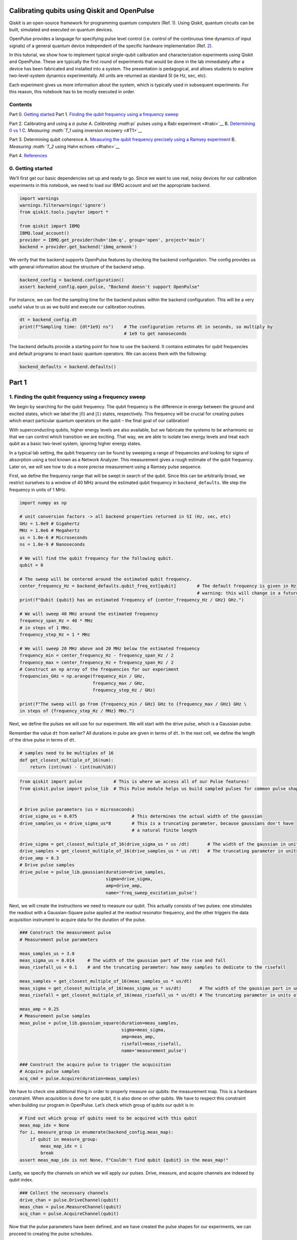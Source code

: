 Calibrating qubits using Qiskit and OpenPulse
=============================================

Qiskit is an open-source framework for programming quantum computers
(Ref. `1 <#refs>`__). Using Qiskit, quantum circuits can be built,
simulated and executed on quantum devices.

OpenPulse provides a language for specifying pulse level control
(i.e. control of the continuous time dynamics of input signals) of a
general quantum device independent of the specific hardware
implementation (Ref. `2 <#refs>`__).

In this tutorial, we show how to implement typical single-qubit
calibration and characterization experiments using Qiskit and OpenPulse.
These are typically the first round of experiments that would be done in
the lab immediately after a device has been fabricated and installed
into a system. The presentation is pedagogical, and allows students to
explore two-level-system dynamics experimentally. All units are returned
as standard SI (ie Hz, sec, etc).

Each experiment gives us more information about the system, which is
typically used in subsequent experiments. For this reason, this notebook
has to be mostly executed in order.

Contents
--------

Part 0. `Getting started <#importing>`__ Part 1. `Finding the qubit
frequency using a frequency sweep <#frequencysweep>`__

Part 2. Calibrating and using a :math:`\pi` pulse A. `Calibrating
:math:`\pi` pulses using a Rabi experiment <#rabi>`__ B. `Determining 0
vs 1 <#zerovone>`__ C. `Measuring :math:`T_1` using inversion
recovery <#T1>`__

Part 3. Determining qubit coherence A. `Measuring the qubit frequency
precisely using a Ramsey experiment <#ramsey>`__ B. `Measuring
:math:`T_2` using Hahn echoes <#hahn>`__

Part 4. `References <#refs>`__

0. Getting started 
------------------

We’ll first get our basic dependencies set up and ready to go. Since we
want to use real, noisy devices for our calibration experiments in this
notebook, we need to load our IBMQ account and set the appropriate
backend.

.. code:: python

   import warnings
   warnings.filterwarnings('ignore')
   from qiskit.tools.jupyter import *

   from qiskit import IBMQ
   IBMQ.load_account()
   provider = IBMQ.get_provider(hub='ibm-q', group='open', project='main')
   backend = provider.get_backend('ibmq_armonk')

We verify that the backend supports OpenPulse features by checking the
backend configuration. The config provides us with general information
about the structure of the backend setup.

.. code:: python

   backend_config = backend.configuration()
   assert backend_config.open_pulse, "Backend doesn't support OpenPulse"

For instance, we can find the sampling time for the backend pulses
within the backend configuration. This will be a very useful value to us
as we build and execute our calibration routines.

.. code:: python

   dt = backend_config.dt
   print(f"Sampling time: {dt*1e9} ns")    # The configuration returns dt in seconds, so multiply by
                                           # 1e9 to get nanoseconds

The backend defaults provide a starting point for how to use the
backend. It contains estimates for qubit frequencies and default
programs to enact basic quantum operators. We can access them with the
following:

.. code:: python

   backend_defaults = backend.defaults()

Part 1
======

1. Finding the qubit frequency using a frequency sweep 
------------------------------------------------------

We begin by searching for the qubit frequency. The qubit frequency is
the difference in energy between the ground and excited states, which we
label the :math:`\vert0\rangle` and :math:`\vert1\rangle` states,
respectively. This frequency will be crucial for creating pulses which
enact particular quantum operators on the qubit – the final goal of our
calibration!

With superconducting qubits, higher energy levels are also available,
but we fabricate the systems to be anharmonic so that we can control
which transition we are exciting. That way, we are able to isolate two
energy levels and treat each qubit as a basic two-level system, ignoring
higher energy states.

In a typical lab setting, the qubit frequency can be found by sweeping a
range of frequencies and looking for signs of absorption using a tool
known as a Network Analyzer. This measurement gives a rough estimate of
the qubit frequency. Later on, we will see how to do a more precise
measurement using a Ramsey pulse sequence.

First, we define the frequency range that will be swept in search of the
qubit. Since this can be arbitrarily broad, we restrict ourselves to a
window of 40 MHz around the estimated qubit frequency in
``backend_defaults``. We step the frequency in units of 1 MHz.

.. code:: python

   import numpy as np

   # unit conversion factors -> all backend properties returned in SI (Hz, sec, etc)
   GHz = 1.0e9 # Gigahertz
   MHz = 1.0e6 # Megahertz
   us = 1.0e-6 # Microseconds
   ns = 1.0e-9 # Nanoseconds

   # We will find the qubit frequency for the following qubit.
   qubit = 0

   # The sweep will be centered around the estimated qubit frequency.
   center_frequency_Hz = backend_defaults.qubit_freq_est[qubit]        # The default frequency is given in Hz
                                                                       # warning: this will change in a future release
   print(f"Qubit {qubit} has an estimated frequency of {center_frequency_Hz / GHz} GHz.")

   # We will sweep 40 MHz around the estimated frequency
   frequency_span_Hz = 40 * MHz
   # in steps of 1 MHz.
   frequency_step_Hz = 1 * MHz

   # We will sweep 20 MHz above and 20 MHz below the estimated frequency
   frequency_min = center_frequency_Hz - frequency_span_Hz / 2
   frequency_max = center_frequency_Hz + frequency_span_Hz / 2
   # Construct an np array of the frequencies for our experiment
   frequencies_GHz = np.arange(frequency_min / GHz, 
                               frequency_max / GHz, 
                               frequency_step_Hz / GHz)

   print(f"The sweep will go from {frequency_min / GHz} GHz to {frequency_max / GHz} GHz \
   in steps of {frequency_step_Hz / MHz} MHz.")

Next, we define the pulses we will use for our experiment. We will start
with the drive pulse, which is a Gaussian pulse.

Remember the value ``dt`` from earlier? All durations in pulse are given
in terms of ``dt``. In the next cell, we define the length of the drive
pulse in terms of ``dt``.

.. code:: python

   # samples need to be multiples of 16
   def get_closest_multiple_of_16(num):
       return (int(num) - (int(num)%16))

.. code:: python

   from qiskit import pulse            # This is where we access all of our Pulse features!
   from qiskit.pulse import pulse_lib  # This Pulse module helps us build sampled pulses for common pulse shapes


   # Drive pulse parameters (us = microseconds)
   drive_sigma_us = 0.075                     # This determines the actual width of the gaussian
   drive_samples_us = drive_sigma_us*8        # This is a truncating parameter, because gaussians don't have 
                                              # a natural finite length

   drive_sigma = get_closest_multiple_of_16(drive_sigma_us * us /dt)       # The width of the gaussian in units of dt
   drive_samples = get_closest_multiple_of_16(drive_samples_us * us /dt)   # The truncating parameter in units of dt
   drive_amp = 0.3
   # Drive pulse samples
   drive_pulse = pulse_lib.gaussian(duration=drive_samples,
                                    sigma=drive_sigma,
                                    amp=drive_amp,
                                    name='freq_sweep_excitation_pulse')

Next, we will create the instructions we need to measure our qubit. This
actually consists of two pulses: one stimulates the readout with a
Gaussian-Square pulse applied at the readout resonator frequency, and
the other triggers the data acquisition instrument to acquire data for
the duration of the pulse.

.. code:: python

   ### Construct the measurement pulse
   # Measurement pulse parameters

   meas_samples_us = 3.0
   meas_sigma_us = 0.014     # The width of the gaussian part of the rise and fall
   meas_risefall_us = 0.1    # and the truncating parameter: how many samples to dedicate to the risefall

   meas_samples = get_closest_multiple_of_16(meas_samples_us * us/dt)
   meas_sigma = get_closest_multiple_of_16(meas_sigma_us * us/dt)       # The width of the gaussian part in units of dt
   meas_risefall = get_closest_multiple_of_16(meas_risefall_us * us/dt) # The truncating parameter in units of dt

   meas_amp = 0.25
   # Measurement pulse samples
   meas_pulse = pulse_lib.gaussian_square(duration=meas_samples,
                                          sigma=meas_sigma,
                                          amp=meas_amp,
                                          risefall=meas_risefall,
                                          name='measurement_pulse')

   ### Construct the acquire pulse to trigger the acquisition
   # Acquire pulse samples
   acq_cmd = pulse.Acquire(duration=meas_samples)

We have to check one additional thing in order to properly measure our
qubits: the measurement map. This is a hardware constraint. When
acquisition is done for one qubit, it is also done on other qubits. We
have to respect this constraint when building our program in OpenPulse.
Let’s check which group of qubits our qubit is in:

.. code:: python

   # Find out which group of qubits need to be acquired with this qubit
   meas_map_idx = None
   for i, measure_group in enumerate(backend_config.meas_map):
       if qubit in measure_group:
           meas_map_idx = i
           break
   assert meas_map_idx is not None, f"Couldn't find qubit {qubit} in the meas_map!"

Lastly, we specify the channels on which we will apply our pulses.
Drive, measure, and acquire channels are indexed by qubit index.

.. code:: python

   ### Collect the necessary channels
   drive_chan = pulse.DriveChannel(qubit)
   meas_chan = pulse.MeasureChannel(qubit)
   acq_chan = pulse.AcquireChannel(qubit)

.. raw:: html

   <!-- #region -->

Now that the pulse parameters have been defined, and we have created the
pulse shapes for our experiments, we can proceed to creating the pulse
schedules.

At each frequency, we will send a drive pulse of that frequency to the
qubit and measure immediately after the pulse. The pulse envelopes are
independent of frequency, so we will build a reusable ``schedule``, and
we will specify the drive pulse frequency with a frequency configuration
array.

.. code:: python

   # Create the base schedule
   # Start with drive pulse acting on the drive channel
   schedule = pulse.Schedule(name='Frequency sweep')
   schedule += drive_pulse(drive_chan)

   # In a new schedule, which we will use again later, add a measurement stimulus on the
   # measure channel pulse to trigger readout
   measure_schedule = meas_pulse(meas_chan)
   # Trigger data acquisition, and store measured values into respective memory slots
   measure_schedule += acq_cmd([pulse.AcquireChannel(i) for i in backend_config.meas_map[meas_map_idx]],
                               [pulse.MemorySlot(i) for i in backend_config.meas_map[meas_map_idx]])
   # The left shift `<<` is special syntax meaning to shift the start time of the schedule by some duration
   schedule += measure_schedule << schedule.duration

   # Create the frequency settings for the sweep (MUST BE IN HZ)
   frequencies_Hz = frequencies_GHz*GHz
   schedule_frequencies = [{drive_chan: freq} for freq in frequencies_Hz]

As a sanity check, it’s always a good idea to look at the pulse
schedule. This is done using ``schedule.draw()`` as shown below.

.. code:: python

   schedule.draw(channels_to_plot=[drive_chan, meas_chan], label=True, scaling=1.0)

We assemble the ``schedules`` and ``schedule_frequencies`` above into a
program object, called a Qobj, that can be sent to the quantum device.
We request that each schedule (each point in our frequency sweep) is
repeated ``num_shots_per_frequency`` times in order to get a good
estimate of the qubit response.

We also specify measurement settings. ``meas_level=0`` returns raw data
(an array of complex values per shot), ``meas_level=1`` returns kerneled
data (one complex value per shot), and ``meas_level=2`` returns
classified data (a 0 or 1 bit per shot). We choose ``meas_level=1`` to
replicate what we would be working with if we were in the lab, and
hadn’t yet calibrated the discriminator to classify 0s and 1s. We ask
for the ``'avg'`` of the results, rather than each shot individually.

.. code:: python

   from qiskit import assemble

   num_shots_per_frequency = 1024
   frequency_sweep_program = assemble(schedule,
                                      backend=backend, 
                                      meas_level=1,
                                      meas_return='avg',
                                      shots=num_shots_per_frequency,
                                      schedule_los=schedule_frequencies)

Finally, we can run the assembled program on the backend using:

.. code:: python

   job = backend.run(frequency_sweep_program)

It is always a good idea to print the ``job_id`` for later retrieval,
and to monitor the job status by using ``job_monitor()``

.. code:: python

   # print(job.job_id())
   from qiskit.tools.monitor import job_monitor
   job_monitor(job)

Once the job is run, the results can be retrieved using:

.. code:: python

   frequency_sweep_results = job.result(timeout=120) # timeout parameter set to 120 seconds

We will extract the results and plot them using ``matplotlib``:

.. code:: python

   %matplotlib inline
   import matplotlib.pyplot as plt

   sweep_values = []
   for i in range(len(frequency_sweep_results.results)):
       # Get the results from the ith experiment
       res = frequency_sweep_results.get_memory(i)
       # Get the results for `qubit` from this experiment
       sweep_values.append(res[qubit])

   plt.scatter(frequencies_GHz, sweep_values, color='black') # plot real part of sweep values
   plt.xlim([min(frequencies_GHz), max(frequencies_GHz)])
   plt.xlabel("Frequency [GHz]")
   plt.ylabel("Measured signal [a.u.]")
   plt.show()

As you can see above, the peak near the center corresponds to the
location of the qubit frequency. The signal shows power-broadening,
which is a signature that we are able to drive the qubit off-resonance
as we get close to the center frequency. To get the value of the peak
frequency, we will fit the values to a resonance response curve, which
is typically a Lorentzian shape.

.. code:: python

   from scipy.optimize import curve_fit

   def fit_function(x_values, y_values, function, init_params):
       fitparams, conv = curve_fit(function, x_values, y_values, init_params)
       y_fit = function(x_values, *fitparams)
       
       return fitparams, y_fit

.. code:: python

   fit_params, y_fit = fit_function(frequencies_GHz,
                                    sweep_values, 
                                    lambda x, A, q_freq, B, C: (A / np.pi) * (B / ((x - q_freq)**2 + B**2)) + C,
                                    [-2e10, 4.975, 1, 3e10] # initial parameters for curve_fit
                                   )

.. code:: python

   plt.scatter(frequencies_GHz, sweep_values, color='black')
   plt.plot(frequencies_GHz, y_fit, color='red')
   plt.xlim([min(frequencies_GHz), max(frequencies_GHz)])

   plt.xlabel("Frequency [GHz]")
   plt.ylabel("Measured Signal [a.u.]")
   plt.show()

.. code:: python

   A, rough_qubit_frequency, B, C = fit_params
   rough_qubit_frequency = rough_qubit_frequency*GHz # make sure qubit freq is in Hz
   print(f"We've updated our qubit frequency estimate from "
         f"{round(backend_defaults.qubit_freq_est[qubit] / GHz, 5)} GHz to {round(rough_qubit_frequency/GHz, 5)} GHz.")

Part 2. Calibrating and using a :math:`\pi` pulse
=================================================

A. Calibrating :math:`\pi` pulses using a Rabi experiment 
---------------------------------------------------------

Once we know the frequency of our qubit, the next step is to determine
the strength of a :math:`\pi` pulse. Strictly speaking of the qubit as a
two-level system, a :math:`\pi` pulse is one that takes the qubit from
:math:`\vert0\rangle` to :math:`\vert1\rangle`, and vice versa. This is
also called the :math:`X` or :math:`X180` gate, or bit-flip operator. We
already know the microwave frequency needed to drive this transition
from the previous frequency sweep experiment, and we now seek the
amplitude needed to achieve a :math:`\pi` rotation from
:math:`\vert0\rangle` to :math:`\vert1\rangle`. The desired rotation is
shown on the Bloch sphere in the figure below – you can see that the
:math:`\pi` pulse gets its name from the angle it sweeps over on a Bloch
sphere.

We will change the drive amplitude in small increments and measuring the
state of the qubit each time. We expect to see oscillations which are
commonly named Rabi oscillations, as the qubit goes from
:math:`\vert0\rangle` to :math:`\vert1\rangle` and back.

.. code:: python

   # This experiment uses these values from the previous experiment:
       # `qubit`,
       # `measure_schedule`, and
       # `rough_qubit_frequency`.

   # Rabi experiment parameters
   num_rabi_points = 50

   # Drive amplitude values to iterate over: 50 amplitudes evenly spaced from 0 to 0.75
   drive_amp_min = 0
   drive_amp_max = 0.75
   drive_amps = np.linspace(drive_amp_min, drive_amp_max, num_rabi_points)

.. code:: python

   # Build the Rabi experiments:
   #    A drive pulse at the qubit frequency, followed by a measurement,
   #    where we vary the drive amplitude each time.
   rabi_schedules = []
   for drive_amp in drive_amps:
       rabi_pulse = pulse_lib.gaussian(duration=drive_samples, amp=drive_amp, 
                                       sigma=drive_sigma, name=f"Rabi drive amplitude = {drive_amp}")
       this_schedule = pulse.Schedule(name=f"Rabi drive amplitude = {drive_amp}")
       this_schedule += rabi_pulse(drive_chan)
       # Reuse the measure_schedule from the frequency sweep experiment
       this_schedule += measure_schedule << this_schedule.duration
       rabi_schedules.append(this_schedule)

The schedule will look essentially the same as the frequency sweep
experiment. The only difference is that we are running a set of
experiments which vary the amplitude of the drive pulse, rather than its
modulation frequency.

.. code:: python

   rabi_schedules[-1].draw(channels_to_plot=[drive_chan, meas_chan], label=True, scaling=1.0)

.. code:: python

   # Assemble the schedules into a Qobj
   num_shots_per_point = 1024

   rabi_experiment_program = assemble(rabi_schedules,
                                      backend=backend,
                                      meas_level=1,
                                      meas_return='avg',
                                      shots=num_shots_per_point,
                                      schedule_los=[{drive_chan: rough_qubit_frequency}]
                                                   * num_rabi_points)

.. code:: python

   # print(job.job_id())
   job = backend.run(rabi_experiment_program)
   job_monitor(job)

.. code:: python

   rabi_results = job.result(timeout=120)

Now that we have our results, we will extract them and fit them to a
sinusoidal curve. For the range of drive amplitudes we selected, we
expect that we will rotate the qubit several times completely around the
Bloch sphere, starting from :math:`|0\rangle`. The amplitude of this
sinusoid tells us the fraction of the shots at that Rabi drive amplitude
which yielded the :math:`|1\rangle` state. We want to find the drive
amplitude needed for the signal to oscillate from a maximum (all
:math:`|0\rangle` state) to a minimum (all :math:`|1\rangle` state) –
this gives the calibrated amplitude that enacts a :math:`\pi` pulse.

.. code:: python

   # center data around 0
   def baseline_remove(values):
       return np.array(values) - np.mean(values)

.. code:: python

   rabi_values = []
   for i in range(num_rabi_points):
       # Get the results for `qubit` from the ith experiment
       rabi_values.append(rabi_results.get_memory(i)[qubit])

   rabi_values = np.real(baseline_remove(rabi_values))

   plt.xlabel("Drive amp [a.u.]")
   plt.ylabel("Measured signal [a.u.]")
   plt.scatter(drive_amps, rabi_values, color='black') # plot real part of Rabi values
   plt.show()

.. code:: python

   fit_params, y_fit = fit_function(drive_amps,
                                    rabi_values, 
                                    lambda x, A, B, drive_period, phi: (A*np.cos(2*np.pi*x/drive_period - phi) + B),
                                    [1.5e10, 0.1e10, 0.5, 0])

   plt.scatter(drive_amps, rabi_values, color='black')
   plt.plot(drive_amps, y_fit, color='red')

   drive_period = fit_params[2] # get period of rabi oscillation

   plt.axvline(drive_period/2, color='red', linestyle='--')
   plt.axvline(drive_period, color='red', linestyle='--')
   plt.annotate("", xy=(drive_period, 0), xytext=(drive_period/2,0), arrowprops=dict(arrowstyle="<->", color='red'))
   plt.annotate("$\pi$", xy=(drive_period/2-0.03, 0.1e10), color='red')

   plt.xlabel("Drive amp [a.u.]", fontsize=15)
   plt.ylabel("Measured signal [a.u.]", fontsize=15)
   plt.show()

.. code:: python

   pi_amp = abs(drive_period / 2)
   print(f"Pi Amplitude = {pi_amp}")

Our :math:`\pi` pulse!
~~~~~~~~~~~~~~~~~~~~~~

Let’s define our pulse, with the amplitude we just found, so we can use
it in later experiments.

.. code:: python

   pi_pulse = pulse_lib.gaussian(duration=drive_samples,
                                 amp=pi_amp, 
                                 sigma=drive_sigma,
                                 name='pi_pulse')

B. Determining 0 vs 1 
---------------------

Once our :math:`\pi` pulses have been calibrated, we can now create the
state :math:`\vert1\rangle` with good probability. We can use this to
find out what the states :math:`\vert0\rangle` and :math:`\vert1\rangle`
look like in our measurements, by repeatedly preparing them and plotting
the measured signal. This is what we use to build a discriminator, which
is simply a function which takes a measured and kerneled complex value
(``meas_level=1``) and classifies it as a 0 or a 1 (``meas_level=2``).

.. code:: python

   # Create two schedules

   # Ground state schedule
   gnd_schedule = pulse.Schedule(name="ground state")
   gnd_schedule += measure_schedule

   # Excited state schedule
   exc_schedule = pulse.Schedule(name="excited state")
   exc_schedule += pi_pulse(drive_chan)  # We found this in Part 2A above
   exc_schedule += measure_schedule << exc_schedule.duration

.. code:: python

   gnd_schedule.draw(channels_to_plot=[drive_chan, meas_chan], label=True, scaling=1.0)

.. code:: python

   exc_schedule.draw(channels_to_plot=[drive_chan, meas_chan], label=True, scaling=1.0)

We assemble the ground and excited state preparation schedules into one
Qobj. Each of these will run ``num_shots`` times. We choose
``meas_level=1`` this time, because we do not want the results already
classified for us as :math:`|0\rangle` or :math:`|1\rangle`. Instead, we
want kerneled data: raw acquired data that has gone through a kernel
function to yield a single complex value for each shot. (You can think
of a kernel as a dot product applied to the raw measurement data.) We
pass the same frequency for both schedules, although it is only used by
the ``exc_schedule``.

.. code:: python

   # Execution settings
   num_shots = 1024

   gnd_exc_program = assemble([gnd_schedule, exc_schedule],
                              backend=backend,
                              meas_level=1,
                              meas_return='single',
                              shots=num_shots,
                              schedule_los=[{drive_chan: rough_qubit_frequency}] * 2)

.. code:: python

   # print(job.job_id())
   job = backend.run(gnd_exc_program)
   job_monitor(job)

.. code:: python

   gnd_exc_results = job.result(timeout=120)

Now that we have the results, we can visualize the two populations which
we have prepared on a simple scatter plot, showing results from the
ground state program in blue and results from the excited state
preparation program in red.

.. code:: python

   gnd_results = gnd_exc_results.get_memory(0)[:, qubit]
   exc_results = gnd_exc_results.get_memory(1)[:, qubit]

   plt.figure(figsize=[4,4])
   # Plot all the results
   # All results from the gnd_schedule are plotted in blue
   plt.scatter(np.real(gnd_results), np.imag(gnd_results), 
                   s=5, cmap='viridis', c='blue', alpha=0.5, label='state_0')
   # All results from the exc_schedule are plotted in red
   plt.scatter(np.real(exc_results), np.imag(exc_results), 
                   s=5, cmap='viridis', c='red', alpha=0.5, label='state_1')

   # Plot a large dot for the average result of the 0 and 1 states.
   mean_gnd = np.mean(gnd_results) # takes mean of both real and imaginary parts
   mean_exc = np.mean(exc_results)
   plt.scatter(np.real(mean_gnd), np.imag(mean_gnd), 
               s=200, cmap='viridis', c='black',alpha=1.0, label='state_0_mean')
   plt.scatter(np.real(mean_exc), np.imag(mean_exc), 
               s=200, cmap='viridis', c='black',alpha=1.0, label='state_1_mean')

   plt.ylabel('I [a.u.]', fontsize=15)
   plt.xlabel('Q [a.u.]', fontsize=15)
   plt.title("0-1 discrimination", fontsize=15)

   plt.show()

We can clearly see that the two populations of :math:`|0\rangle` and
:math:`|1\rangle` form their own clusters. Kerneled measurement results
(from ``meas_level=1``) are classified (into ``meas_level=2``) by
applying a discriminator which optimally separates these two clusters.
Optimal separation is simply a line in the IQ plane, equidistant from
the average results we plotted above in the large dot, and normal to the
line connecting the two dots.

We can set up a quick classifier function by returning 0 if a given
point is closer to the mean of the ground state results, and returning 1
if the point is closer to the average excited state results.

.. code:: python

   import math

   def classify(point: complex):
       """Classify the given state as |0> or |1>."""
       def distance(a, b):
           return math.sqrt((np.real(a) - np.real(b))**2 + (np.imag(a) - np.imag(b))**2)
       return int(distance(point, mean_exc) < distance(point, mean_gnd))

C. Measuring :math:`T_1` using inversion recovery 
-------------------------------------------------

The :math:`T_1` time of a qubit is the time it takes for a qubit to
decay from the excited state to the ground state. It is important
because it limits the duration of meaningful programs we can run on the
quantum computer.

Measuring :math:`T_1` is similar to our previous experiments, and uses
the :math:`\pi` pulse we’ve calibrated. We again apply a single drive
pulse, our :math:`\pi` pulse, then apply a measure pulse. However, this
time we do not apply the measurement immediately. We insert a delay, and
vary that delay between experiments. When we plot the measured signal
against delay time, we will see a signal that decays exponentially as
the qubit relaxes in energy. The decay time is the :math:`T_1`, or
relaxation time, of the qubit!

.. code:: python

   # T1 experiment parameters
   time_max_us = 450
   time_step_us = 6
   times_us = np.arange(1, time_max_us, time_step_us)
   # Convert to units of dt
   delay_times_dt = times_us * us / dt
   # We will use the same `pi_pulse` and qubit frequency that we calibrated and used before

.. code:: python

   # Create schedules for the experiment 
   t1_schedules = []
   for delay in delay_times_dt:
       this_schedule = pulse.Schedule(name=f"T1 delay = {delay * dt/us} us")
       this_schedule += pi_pulse(drive_chan)
       this_schedule |= measure_schedule << int(delay)
       t1_schedules.append(this_schedule)

We can check out our :math:`T_1` schedule, too. To really get a sense of
this experiment, try looking at a couple of the schedules by running the
next cell multiple times, with different values of ``sched_idx``. You
will see the measurement pulse start later as you increase
``sched_idx``.

.. code:: python

   sched_idx = 0
   t1_schedules[sched_idx].draw(channels_to_plot=[drive_chan, meas_chan], label=True, scaling=1.0)

.. code:: python

   # Execution settings
   num_shots = 256

   t1_experiment = assemble(t1_schedules,
                            backend=backend, 
                            meas_level=1,
                            meas_return='avg',
                            shots=num_shots,
                            schedule_los=[{drive_chan: rough_qubit_frequency}] * len(t1_schedules))

.. code:: python

   job = backend.run(t1_experiment)
   # print(job.job_id())
   job_monitor(job)

.. code:: python

   t1_results = job.result(timeout=120)

.. code:: python

   t1_values = []
   for i in range(len(times_us)):
       t1_values.append(t1_results.get_memory(i)[qubit])

   plt.scatter(times_us, t1_values, color='black') 
   plt.title("$T_1$ Experiment", fontsize=15)
   plt.xlabel('Delay before measurement [$\mu$s]', fontsize=15)
   plt.ylabel('Signal [a.u.]', fontsize=15)
   plt.show()

We can then fit the data to a decaying exponential, giving us T1!

.. code:: python

   # Fit the data
   fit_params, y_fit = fit_function(times_us, t1_values, 
               lambda x, A, C, T1: (A * np.exp(-x / T1) + C),
               [-3e10, 3e10, 100]
               )

   _, _, T1 = fit_params

   plt.scatter(times_us, t1_values, color='black')
   plt.plot(times_us, y_fit, color='red', label=f"T1 = {T1:.2f} us")
   plt.xlim(0, np.max(times_us))
   plt.title("$T_1$ Experiment", fontsize=15)
   plt.xlabel('Delay before measurement [$\mu$s]', fontsize=15)
   plt.ylabel('Signal [a.u.]', fontsize=15)
   plt.legend()
   plt.show()

Part 3. Determining qubit coherence
===================================

A. Measuring the qubit frequency precisely using a Ramsey experiment 
--------------------------------------------------------------------

Now, we determine the qubit frequency to better precision. This is done
using a Ramsey pulse sequence. In this pulse sequence, we first apply a
:math:`\pi/2` (“pi over two”) pulse, wait some time :math:`\Delta t`,
and then apply another :math:`\pi/2` pulse. Since we are measuring the
signal from the qubit at the same frequency as the pulses, we should
observe oscillations at the difference in frequency between the applied
pulses and the qubit.

.. code:: python

   # Ramsey experiment parameters
   time_max_us = 1.8
   time_step_us = 0.025
   times_us = np.arange(0.1, time_max_us, time_step_us)
   # Convert to units of dt
   delay_times_dt = times_us * us / dt

   # Drive parameters
   # The drive amplitude for pi/2 is simply half the amplitude of the pi pulse
   drive_amp = pi_amp / 2
   # x_90 is a concise way to say pi_over_2; i.e., an X rotation of 90 degrees
   x90_pulse = pulse_lib.gaussian(duration=drive_samples,
                                  amp=drive_amp, 
                                  sigma=drive_sigma,
                                  name='x90_pulse')

.. code:: python

   # create schedules for Ramsey experiment 
   ramsey_schedules = []

   for delay in delay_times_dt:
       this_schedule = pulse.Schedule(name=f"Ramsey delay = {delay * dt / us} us")
       this_schedule |= x90_pulse(drive_chan)
       this_schedule |= x90_pulse(drive_chan) << int(this_schedule.duration + delay)
       this_schedule |= measure_schedule << int(this_schedule.duration)

       ramsey_schedules.append(this_schedule)

Just like for :math:`T_1` schedules, it will be illuminating to execute
the next cell multiple times to inspect a few of the schedules we’ve
made. As you look at increasing indices of ``ramsey_schedules``, the
delay between the two :math:`\pi/2` pulses will increase.

.. code:: python

   ramsey_schedules[0].draw(channels_to_plot=[drive_chan, meas_chan], label=True, scaling=1.0)

Here, we will apply a commonly used experimental trick. We will drive
the pulses off-resonance by a known amount, which we will call
``detuning_MHz``. The measured Ramsey signal should show oscillations
with frequency near ``detuning_MHz``, with a small offset. This small
offset is exactly how far away ``rough_qubit_frequency`` was from the
qubit frequency.

.. code:: python

   # Execution settings
   num_shots = 256

   detuning_MHz = 2 
   ramsey_frequency = round(rough_qubit_frequency + detuning_MHz * MHz, 6) # need ramsey freq in Hz
   ramsey_program = assemble(ramsey_schedules,
                                backend=backend,
                                meas_level=1,
                                meas_return='avg',
                                shots=num_shots,
                                schedule_los=[{drive_chan: ramsey_frequency}]*len(ramsey_schedules)
                               )

.. code:: python

   job = backend.run(ramsey_program)
   # print(job.job_id())
   job_monitor(job)

.. code:: python

   ramsey_results = job.result(timeout=120)

.. code:: python

   ramsey_values = []
   for i in range(len(times_us)):
       ramsey_values.append(ramsey_results.get_memory(i)[qubit])
       
   plt.scatter(times_us, ramsey_values, color='black')
   plt.xlim(0, np.max(times_us))
   plt.title("Ramsey Experiment", fontsize=15)
   plt.xlabel('Delay between X90 pulses [$\mu$s]', fontsize=15)
   plt.ylabel('Measured Signal [a.u.]', fontsize=15)
   plt.show()

We will fit the data to a sinusoid, and extract the information we are
interested in – namely, :math:`\Delta f`.

.. code:: python

   fit_params, y_fit = fit_function(times_us, ramsey_values,
                                    lambda x, A, del_f_MHz, C, B: (
                                             A * np.cos(2*np.pi*del_f_MHz*x - C) + B
                                            ),
                                    [2e10, 1./0.4, 0, 0.25e10]
                                   )

   # Off-resonance component
   _, del_f_MHz, _, _, = fit_params # freq is MHz since times in us

   plt.scatter(times_us, ramsey_values, color='black')
   plt.plot(times_us, y_fit, color='red', label=f"df = {del_f_MHz:.2f} MHz")
   plt.xlim(0, np.max(times_us))
   plt.xlabel('Delay between X90 pulses [$\mu$s]', fontsize=15)
   plt.ylabel('Measured Signal [a.u.]', fontsize=15)
   plt.title('Ramsey Experiment', fontsize=15)
   plt.legend()
   plt.show()

Now that we know ``del_f_MHz``, we can update our estimate of the qubit
frequency.

.. code:: python

   precise_qubit_freq = rough_qubit_frequency + (del_f_MHz - detuning_MHz) * MHz # get new freq in Hz
   print(f"Our updated qubit frequency is now {round(precise_qubit_freq/GHz, 6)} GHz. "
         f"It used to be {round(rough_qubit_frequency / GHz, 6)} GHz")

B. Measuring :math:`T_2` using Hahn echoes 
------------------------------------------

Next, we can measure the coherence time, :math:`T_2`, of our qubit. The
pulse sequence used to do this experiment is known as a Hahn echo, a
term that comes from the NMR community. A Hahn echo experiment is very
similar to the Ramsey experiment above, with an additional :math:`\pi`
pulse between the two :math:`\pi/2` pulses. The :math:`\pi` pulse at
time :math:`\tau` reverses the accumulation of phase, and results in an
echo at time :math:`2\tau`, where we apply the last :math:`\pi/2` pulse
to do our measurement.

The decay time for the Hahn echo experiment gives us the coherence time,
:math:`T_2`.

.. code:: python

   # T2 experiment parameters
   tau_max_us = 200
   tau_step_us = 4
   taus_us = np.arange(2, tau_max_us, tau_step_us)
   # Convert to units of dt
   delay_times_dt = taus_us * us / dt

   # We will use the pi_pulse and x90_pulse from previous experiments

.. code:: python

   t2_schedules = []
   for tau in delay_times_dt:
       this_schedule = pulse.Schedule(name=f"T2 delay = {tau *dt/us} us")
       this_schedule |= x90_pulse(drive_chan)
       this_schedule |= pi_pulse(drive_chan) << int(this_schedule.duration + tau)
       this_schedule |= x90_pulse(drive_chan) << int(this_schedule.duration + tau)
       this_schedule |= measure_schedule << int(this_schedule.duration)
       
       t2_schedules.append(this_schedule)

.. code:: python

   t2_schedules[0].draw(channels_to_plot=[drive_chan, meas_chan], label=True, scaling=1.0)

.. code:: python

   # Execution settings
   num_shots_per_point = 512

   t2_experiment = assemble(t2_schedules,
                            backend=backend,
                            meas_level=1,
                            meas_return='avg',
                            shots=num_shots_per_point,
                            schedule_los=[{drive_chan: precise_qubit_freq}]
                                         * len(t2_schedules))

.. code:: python

   job = backend.run(t2_experiment)
   # print(job.job_id())
   job_monitor(job)

.. code:: python

   t2_results = job.result(timeout=120)

.. code:: python

   t2_values = []
   for i in range(len(taus_us)):
       t2_values.append(t2_results.get_memory(i)[qubit])

   plt.scatter(2*taus_us, t2_values, color='black')
   plt.xlabel('Delay between X90 pulse and $\pi$ pulse [$\mu$s]', fontsize=15)
   plt.ylabel('Measured Signal [a.u.]', fontsize=15)
   plt.title('Hahn Echo Experiment', fontsize=15)
   plt.show()

.. code:: python

   fit_params, y_fit = fit_function(2*taus_us, t2_values,
                lambda x, A, B, T2: (A * np.exp(-x / T2) + B),
                [-1.2e15, -2.4e15, 20])

   _, _, T2 = fit_params
   print()

   plt.scatter(2*taus_us, t2_values, color='black')
   plt.plot(2*taus_us, y_fit, color='red', label=f"T2 = {T2:.2f} us")
   plt.xlim(0, np.max(2*taus_us))
   plt.xlabel('Delay between X90 pulse and $\pi$ pulse [$\mu$s]', fontsize=15)
   plt.ylabel('Measured Signal [a.u.]', fontsize=15)
   plt.title('Hahn Echo Experiment', fontsize=15)
   plt.legend()
   plt.show()

C. Dynamical decoupling 
-----------------------

A single :math:`\pi` pulse is able to eliminate quasi-static noise due
to the reversal of phase accumulation. This concept can be extended to
noise that cannot be approximated as quasi-static by applying several
:math:`\pi` pulses in succession. This technique, commonly known as
dynamical decoupling, allows us to cancel different frequencies of noise
and is used to extract longer coherence times from qubits.

.. code:: python

   # DD experiment parameters
   tau_us_min = 1
   tau_us_max = 40
   tau_step_us = 1.5
   taus_us = np.arange(tau_us_min, tau_us_max, tau_step_us)
   # Convert to units of dt
   taus_dt = taus_us * us / dt
   num_pi_pulses = 6 # apply two pi pulses
   print(f"Total time ranges from {2.*num_pi_pulses*taus_us[0]} to {2.*num_pi_pulses*taus_us[-1]} us")

.. code:: python

   T2DD_schedules = []
   for delay in taus_dt:
       this_schedule = pulse.Schedule(name=f"T2DD delay = {delay * dt/us} us")
       this_schedule |= x90_pulse(drive_chan)
       this_schedule |= pi_pulse(drive_chan) << int(this_schedule.duration + delay)

       for _ in range(num_pi_pulses - 1):
           this_schedule |= pi_pulse(drive_chan) << int(this_schedule.duration + 2*delay)

       this_schedule |= x90_pulse(drive_chan) << int(this_schedule.duration + delay)
       this_schedule |= measure_schedule << int(this_schedule.duration)
       
       T2DD_schedules.append(this_schedule)

.. code:: python

   T2DD_schedules[0].draw(channels_to_plot=[drive_chan, meas_chan], label=True, scaling=1.0)

.. code:: python

   num_shots_per_point = 1024

   T2DD_experiment = assemble(T2DD_schedules,
                                backend=backend,
                                meas_level=1,
                                meas_return='avg',
                                shots=num_shots_per_point,
                                schedule_los=[{drive_chan: precise_qubit_freq}]
                                             * len(T2DD_schedules))

.. code:: python

   job = backend.run(T2DD_experiment)
   # print(job.job_id())
   job_monitor(job)

.. code:: python

   T2DD_results = job.result(timeout=120)

.. code:: python

   times_us = 2.*num_pi_pulses*taus_us
   DD_values = []
   for i in range(len(taus_us)):
       DD_values.append(T2DD_results.get_memory(i)[qubit])

   plt.scatter(times_us, DD_values, color='black')
   plt.xlim(0, np.max(times_us))
   plt.xlabel('Total time before measurement [$\mu$s]', fontsize=15)
   plt.ylabel('Measured Signal [a.u.]', fontsize=15)
   plt.title('Dynamical Decoupling Experiment', fontsize=15)
   plt.show()

.. code:: python

   # Fit the data
   fit_func = lambda x, A, B, T2DD: (A * np.exp(-x / T2DD) + B)
   fitparams, conv = curve_fit(fit_func, times_us, DD_values, [1.7e10, 0.8e10, 150])

   _, _, T2DD = fitparams
   plt.scatter(times_us, DD_values, color='black')
   plt.plot(times_us, fit_func(times_us, *fitparams), color='red', label=f"T2DD = {T2DD:.2f} us")
   plt.xlim([0, np.max(times_us)])
   plt.xlabel('Total time before measurement [$\mu$s]', fontsize=15)
   plt.ylabel('Measured Signal [a.u.]', fontsize=15)
   plt.title('Dynamical Decoupling Experiment', fontsize=15)
   plt.legend()
   plt.show()

Part 4. References 
==================

1. H. Abraham, I. Y. Akhalwaya, G. Aleksandrowicz, T. Alexander, G.
   Alexandrowics, E. Arbel, A. Asfaw, C. Azaustre, P. Barkoutsos, G.
   Barron, L. Bello, Y. Ben-Haim, L. S. Bishop, S. Bosch, D. Bucher, CZ,
   F. Cabrera, P. Calpin, L. Capelluto, J. Carballo, C.-F. Chen, A.
   Chen, R. Chen, J. M. Chow, C. Claus, A. W. Cross, A. J. Cross, J.
   Cruz- Benito, C. Culver, A. D. C ́orcoles-Gonzales, S. Dague, M.
   Dartiailh, A. R. Davila, D. Ding, E. Dumitrescu, K. Dumon, I. Duran,
   P. Eendebak, D. Egger, M. Everitt, P. M. Fern ́andez, A. Frisch, A.
   Fuhrer, J. Gacon, Gadi, B. G. Gago, J. M. Gambetta, L. Garcia, S.
   Garion, Gawel-Kus, L. Gil, J. Gomez-Mosquera, S. de la Puente Gonz
   ́alez, D. Green-
   berg,J.A.Gunnels,I.Haide,I.Hamamura,V.Havlicek,J.Hellmers,L􏰀.Herok,H.Horii,
   C. Howington, W. Hu, S. Hu, H. Imai, T. Imamichi, R. Iten, T. Itoko,
   A. Javadi-Abhari, Jessica, K. Johns, N. Kanazawa, A. Karazeev, P.
   Kassebaum, V. Krishnan, K. Kr- sulich, G. Kus, R. LaRose, R. Lambert,
   J. Latone, S. Lawrence, P. Liu, P. B. Z. Mac, Y. Maeng, A. Malyshev,
   J. Marecek, M. Marques, D. Mathews, A. Matsuo, D. T. Mc- Clure, C.
   McGarry, D. McKay, S. Meesala, A. Mezzacapo, R. Midha, Z. Minev, P.
   Mu- rali, J. Mu ̈ggenburg, D. Nadlinger, G. Nannicini, P. Nation, Y.
   Naveh, Nick-Singstock, P. Niroula, H. Norlen, L. J. O’Riordan, S.
   Oud, D. Padilha, H. Paik, S. Perriello, A. Phan, M. Pistoia, A.
   Pozas-iKerstjens, V. Prutyanov, J. P ́erez, Quintiii, R. Raymond, R.
   M.-C. Redondo, M. Reuter, D. M. Rodr ́ıguez, M. Ryu, M. Sandberg, N.
   Sathaye, B. Schmitt, C. Schnabel, T. L. Scholten, E. Schoute, I. F.
   Sertage, Y. Shi, A. Silva, Y. Siraichi, S. Sivarajah, J. A. Smolin,
   M. Soeken, D. Steenken, M. Stypulkoski, H. Takahashi, C. Taylor, P.
   Taylour, S. Thomas, M. Tillet, M. Tod, E. de la Torre, K. Trabing, M.
   Treinish, TrishaPe, W. Turner, Y. Vaknin, C. R. Valcarce, F. Varchon,
   D. Vogt- Lee, C. Vuillot, J. Weaver, R. Wieczorek, J. A. Wildstrom,
   R. Wille, E. Winston, J. J. Woehr, S. Woerner, R. Woo, C. J. Wood, R.
   Wood, S. Wood, J. Wootton, D. Yeralin, J. Yu, L. Zdanski, Zoufalc,
   azulehner, drholmie, fanizzamarco, kanejess, klinvill, merav aharoni,
   ordmoj, tigerjack, yang.luh, and yotamvakninibm, “Qiskit: An
   open-source framework for quantum computing,” 2019.
2. D. C. McKay, T. Alexander, L. Bello, M. J. Biercuk, L. Bishop, J.
   Chen, J. M. Chow, A. D. C ́orcoles, D. Egger, S. Filipp, J. Gomez, M.
   Hush, A. Javadi-Abhari, D. Moreda, P. Nation, B. Paulovicks, E.
   Winston, C. J. Wood, J. Wootton, and J. M. Gambetta, “Qiskit backend
   specifications for OpenQASM and OpenPulse experiments,” 2018.

.. code:: python

   import qiskit.tools.jupyter
   %qiskit_version_table

.. code:: python
